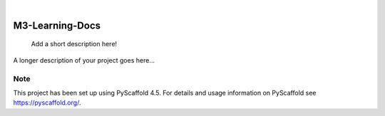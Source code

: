 .. These are examples of badges you might want to add to your README:
   please update the URLs accordingly

    .. image:: https://api.cirrus-ci.com/github/<USER>/M3-Learning-Docs.svg?branch=main
        :alt: Built Status
        :target: https://cirrus-ci.com/github/<USER>/M3-Learning-Docs
    .. image:: https://readthedocs.org/projects/M3-Learning-Docs/badge/?version=latest
        :alt: ReadTheDocs
        :target: https://M3-Learning-Docs.readthedocs.io/en/stable/
    .. image:: https://img.shields.io/coveralls/github/<USER>/M3-Learning-Docs/main.svg
        :alt: Coveralls
        :target: https://coveralls.io/r/<USER>/M3-Learning-Docs
    .. image:: https://img.shields.io/pypi/v/M3-Learning-Docs.svg
        :alt: PyPI-Server
        :target: https://pypi.org/project/M3-Learning-Docs/
    .. image:: https://img.shields.io/conda/vn/conda-forge/M3-Learning-Docs.svg
        :alt: Conda-Forge
        :target: https://anaconda.org/conda-forge/M3-Learning-Docs
    .. image:: https://pepy.tech/badge/M3-Learning-Docs/month
        :alt: Monthly Downloads
        :target: https://pepy.tech/project/M3-Learning-Docs
    .. image:: https://img.shields.io/twitter/url/http/shields.io.svg?style=social&label=Twitter
        :alt: Twitter
        :target: https://twitter.com/M3-Learning-Docs

.. image:: https://img.shields.io/badge/-PyScaffold-005CA0?logo=pyscaffold
    :alt: Project generated with PyScaffold
    :target: https://pyscaffold.org/

|

================
M3-Learning-Docs
================


    Add a short description here!


A longer description of your project goes here...


.. _pyscaffold-notes:

Note
====

This project has been set up using PyScaffold 4.5. For details and usage
information on PyScaffold see https://pyscaffold.org/.
